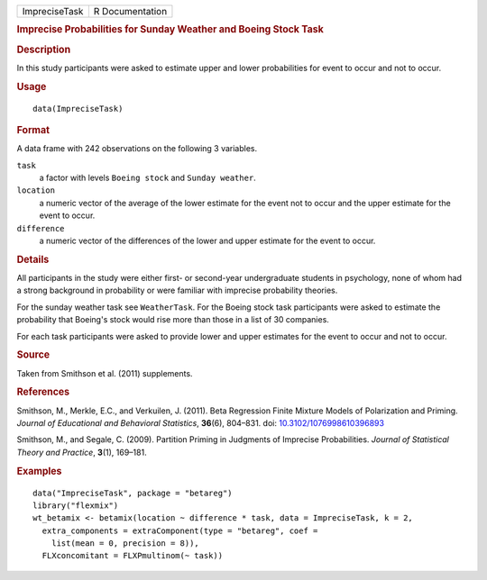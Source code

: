 .. container::

   .. container::

      ============= ===============
      ImpreciseTask R Documentation
      ============= ===============

      .. rubric:: Imprecise Probabilities for Sunday Weather and Boeing
         Stock Task
         :name: imprecise-probabilities-for-sunday-weather-and-boeing-stock-task

      .. rubric:: Description
         :name: description

      In this study participants were asked to estimate upper and lower
      probabilities for event to occur and not to occur.

      .. rubric:: Usage
         :name: usage

      ::

         data(ImpreciseTask)

      .. rubric:: Format
         :name: format

      A data frame with 242 observations on the following 3 variables.

      ``task``
         a factor with levels ``Boeing stock`` and ``Sunday weather``.

      ``location``
         a numeric vector of the average of the lower estimate for the
         event not to occur and the upper estimate for the event to
         occur.

      ``difference``
         a numeric vector of the differences of the lower and upper
         estimate for the event to occur.

      .. rubric:: Details
         :name: details

      All participants in the study were either first- or second-year
      undergraduate students in psychology, none of whom had a strong
      background in probability or were familiar with imprecise
      probability theories.

      For the sunday weather task see ``WeatherTask``. For the Boeing
      stock task participants were asked to estimate the probability
      that Boeing's stock would rise more than those in a list of 30
      companies.

      For each task participants were asked to provide lower and upper
      estimates for the event to occur and not to occur.

      .. rubric:: Source
         :name: source

      Taken from Smithson et al. (2011) supplements.

      .. rubric:: References
         :name: references

      Smithson, M., Merkle, E.C., and Verkuilen, J. (2011). Beta
      Regression Finite Mixture Models of Polarization and Priming.
      *Journal of Educational and Behavioral Statistics*, **36**\ (6),
      804–831. doi:
      `10.3102/1076998610396893 <https://doi.org/10.3102/1076998610396893>`__

      Smithson, M., and Segale, C. (2009). Partition Priming in
      Judgments of Imprecise Probabilities. *Journal of Statistical
      Theory and Practice*, **3**\ (1), 169–181.

      .. rubric:: Examples
         :name: examples

      ::

         data("ImpreciseTask", package = "betareg")
         library("flexmix")
         wt_betamix <- betamix(location ~ difference * task, data = ImpreciseTask, k = 2,
           extra_components = extraComponent(type = "betareg", coef =
             list(mean = 0, precision = 8)),
           FLXconcomitant = FLXPmultinom(~ task))
